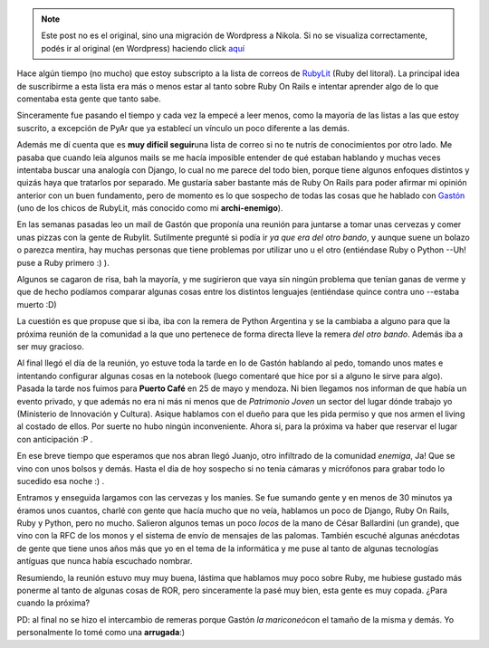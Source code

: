.. link:
.. description:
.. tags: ruby
.. date: 2008/12/03 19:15:20
.. title: Mi primer reunión de RubyLit
.. slug: mi-primer-reunion-de-rubylit


.. note::

   Este post no es el original, sino una migración de Wordpress a
   Nikola. Si no se visualiza correctamente, podés ir al original (en
   Wordpress) haciendo click aquí_

.. _aquí: http://humitos.wordpress.com/2008/12/03/mi-primer-reunion-de-rubylit/


Hace algún tiempo (no mucho) que estoy subscripto a la lista de correos
de `RubyLit <http://rubylit.com.ar/wiki/show/HomePage>`__ (Ruby del
litoral). La principal idea de suscribirme a esta lista era más o menos
estar al tanto sobre Ruby On Rails e intentar aprender algo de lo que
comentaba esta gente que tanto sabe.

Sinceramente fue pasando el tiempo y cada vez la empecé a leer menos,
como la mayoría de las listas a las que estoy suscrito, a excepción de
PyAr que ya establecí un vínculo un poco diferente a las demás.

Además me dí cuenta que es **muy difícil seguir**\ una lista de correo
si no te nutrís de conocimientos por otro lado. Me pasaba que cuando
leía algunos mails se me hacía imposible entender de qué estaban
hablando y muchas veces intentaba buscar una analogía con Django, lo
cual no me parece del todo bien, porque tiene algunos enfoques distintos
y quizás haya que tratarlos por separado. Me gustaría saber bastante más
de Ruby On Rails para poder afirmar mi opinión anterior con un buen
fundamento, pero de momento es lo que sospecho de todas las cosas que he
hablado con `Gastón <http://gastonramos.wordpress.com/>`__ (uno de los
chicos de RubyLit, más conocido como mi **archi-enemigo**).

En las semanas pasadas leo un mail de Gastón que proponía una reunión
para juntarse a tomar unas cervezas y comer unas pizzas con la gente de
Rubylit. Sutilmente pregunté si podía ir *ya que era del otro bando*, y
aunque suene un bolazo o parezca mentira, hay muchas personas que tiene
problemas por utilizar uno u el otro (entiéndase Ruby o Python --Uh!
puse a Ruby primero :) ).

Algunos se cagaron de risa, bah la mayoría, y me sugirieron que vaya sin
ningún problema que tenían ganas de verme y que de hecho podíamos
comparar algunas cosas entre los distintos lenguajes (entiéndase quince
contra uno --estaba muerto :D)

La cuestión es que propuse que si iba, iba con la remera de Python
Argentina y se la cambiaba a alguno para que la próxima reunión de la
comunidad a la que uno pertenece de forma directa lleve la remera *del
otro bando*. Además iba a ser muy gracioso.

Al final llegó el día de la reunión, yo estuve toda la tarde en lo de
Gastón hablando al pedo, tomando unos mates e intentando configurar
algunas cosas en la notebook (luego comentaré que hice por si a alguno
le sirve para algo). Pasada la tarde nos fuimos para **Puerto Café** en
25 de mayo y mendoza. Ni bien llegamos nos informan de que había un
evento privado, y que además no era ni más ni menos que de *Patrimonio
Joven* un sector del lugar dónde trabajo yo (Ministerio de Innovación y
Cultura). Asique hablamos con el dueño para que les pida permiso y que
nos armen el living al costado de ellos. Por suerte no hubo ningún
inconveniente. Ahora si, para la próxima va haber que reservar el lugar
con anticipación :P .

En ese breve tiempo que esperamos que nos abran llegó Juanjo, otro
infiltrado de la comunidad *enemiga*, Ja! Que se vino con unos bolsos y
demás. Hasta el dia de hoy sospecho si no tenía cámaras y micrófonos
para grabar todo lo sucedido esa noche :) .

|image0|

Entramos y enseguida largamos con las cervezas y los maníes. Se fue
sumando gente y en menos de 30 minutos ya éramos unos cuantos, charlé
con gente que hacía mucho que no veía, hablamos un poco de Django, Ruby
On Rails, Ruby y Python, pero no mucho. Salieron algunos temas un poco
*locos* de la mano de César Ballardini (un grande), que vino con la RFC
de los monos y el sistema de envío de mensajes de las palomas. También
escuché algunas anécdotas de gente que tiene unos años más que yo en el
tema de la informática y me puse al tanto de algunas tecnologías
antíguas que nunca había escuchado nombrar.

Resumiendo, la reunión estuvo muy muy buena, lástima que hablamos muy
poco sobre Ruby, me hubiese gustado más ponerme al tanto de algunas
cosas de ROR, pero sinceramente la pasé muy bien, esta gente es muy
copada. ¿Para cuando la próxima?

PD: al final no se hizo el intercambio de remeras porque Gastón *la
mariconeó*\ con el tamaño de la misma y demás. Yo personalmente lo tomé
como una **arrugada**:)

.. |image0| image:: http://gastonramos.com.ar/fotos/rubylit/reunion-puerto-cafe-27-11-2008/thumbnail/DSCN2085.JPG
   :target: http://gastonramos.com.ar/fotos/rubylit/reunion-puerto-cafe-27-11-2008/DSCN2085.JPG
